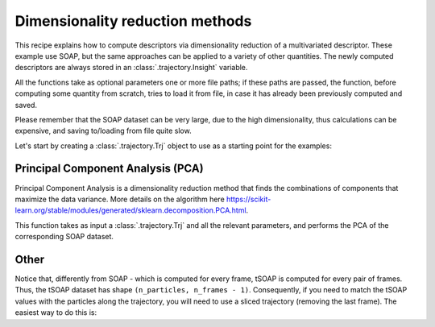 Dimensionality reduction methods 
================================

This recipe explains how to compute descriptors via dimensionality reduction
of a multivariated descriptor. These example use SOAP, but the same approaches
can be applied to a variety of other quantities. The newly computed
descriptors are always stored in an :class:`.trajectory.Insight` variable.

All the functions take as optional parameters one or more file paths; if these
paths are passed, the function, before computing some quantity from scratch,
tries to load it from file, in case it has already been previously computed
and saved.

Please remember that the SOAP dataset can be very large, due to the high
dimensionality, thus calculations can be expensive, and saving to/loading from
file quite slow.

Let's start by creating a :class:`.trajectory.Trj` object to use as a
starting point for the examples:

.. testcode:: recipe2-test

    from pathlib import Path
    from dynsight.trajectory import Trj

    # Loading an example trajectory
    files_path = Path("../tests/systems/")
    trj = Trj.init_from_xtc(
        traj_file=files_path / "balls_7_nvt.xtc",
        topo_file=files_path / "balls_7_nvt.gro",
    )

Principal Component Analysis (PCA)
----------------------------------

Principal Component Analysis is a dimensionality reduction method that finds
the combinations of components that maximize the data variance. More details
on the algorithm here https://scikit-learn.org/stable/modules/generated/sklearn.decomposition.PCA.html.

This function takes as input a :class:`.trajectory.Trj` and all the relevant
parameters, and performs the PCA of the corresponding SOAP dataset.

.. testcode:: recipe2-test

    from pathlib import Path
    from dynsight.trajectory import Trj, Insight
    from sklearn.decomposition import PCA

    def compute_soap_pca(
        trj: Trj,
        r_cut: float,
        n_max: int,
        l_max: int,
        n_components: int,
        soap_path: Path | None = None,
        pca_path: Path | None = None,
        selection: str = "all",
        centers: str = "all",
        respect_pbc: bool = True,
        n_core: int = 1,
    ) -> Insight:
        if pca_path is not None and pca_path.exists():
            soap_pca = Insight.load_from_json(pca_path)
        else:
            if soap_path is not None and soap_path.exists():
                soap = Insight.load_from_json(soap_path)
            else:
                soap = trj.get_soap(
                    r_cut=r_cut,
                    n_max=n_max,
                    l_max=l_max,
                    selection=selection,
                    centers=centers,
                    respect_pbc=respect_pbc,
                    n_core=n_core,
                )
                if soap_path is not None:
                    soap.dump_to_json(soap_path)

            n_atom, n_frames, n_dims = soap.dataset.shape
            reshaped_soap = soap.dataset.reshape(n_atom * n_frames, n_dims)
            pca = PCA(n_components=n_components)
            transformed_soap = pca.fit_transform(reshaped_soap)
            pca_ds = transformed_soap.reshape(n_atom, n_frames, -1)
            soap_pca = Insight(pca_ds)

            if pca_path is not None:
                soap_pca.dump_to_json(pca_path)

        return soap_pca

    # Example of how to use
    soap_pc1 = compute_soap_pca(
        trj=trj,
        r_cut=2.0,
        n_max=4,
        l_max=4,
        n_components=1,
    )



Other
-----

Notice that, differently from SOAP - which is computed for every frame, tSOAP
is computed for every pair of frames. Thus, the tSOAP dataset has shape 
``(n_particles, n_frames - 1)``. Consequently, if you need to match the tSOAP
values with the particles along the trajectory, you will need to use a sliced
trajectory (removing the last frame). The easiest way to do this is:

.. testcode:: recipe2-test

    trajslice = slice(0, -1, 1)
    shorter_trj = trj.with_slice(trajslice=trajslice)

.. testcode:: recipe2-test
    :hide:

    assert soap_pc1.dataset.shape == (7, 201, 1)
